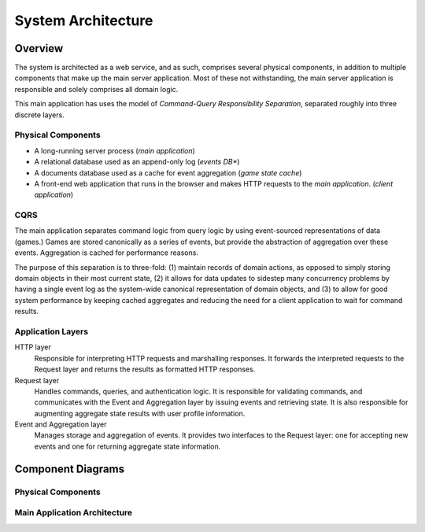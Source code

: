 System Architecture
===================

Overview
--------

The system is architected as a web service, and as such, comprises
several physical components, in addition to multiple components that
make up the main server application. Most of these not withstanding,
the main server application is responsible and solely comprises all
domain logic.

This main application has uses the model of *Command-Query Responsibility
Separation*, separated roughly into three discrete layers.


Physical Components
```````````````````

- A long-running server process (*main application*)
- A relational database used as an append-only log (*events DB**)
- A documents database used as a cache for event aggregation (*game state
  cache*)
- A front-end web application that runs in the browser and makes
  HTTP requests to the *main application*. (*client application*)


CQRS
````

The main application separates command logic from query logic by
using event-sourced representations of data (games.)
Games are stored canonically as a series of events, but provide
the abstraction of aggregation over these events. Aggregation
is cached for performance reasons.

The purpose of this separation is to three-fold: (1) maintain records of
domain actions, as opposed to simply storing domain objects in their most
current state, (2) it allows for data updates to sidestep many concurrency
problems by having a single event log as the system-wide canonical
representation of domain objects, and (3) to allow for good system performance
by keeping cached aggregates and reducing the need for a client application
to wait for command results.


Application Layers
``````````````````

HTTP layer
    Responsible for interpreting HTTP requests and
    marshalling responses. It forwards the interpreted
    requests to the Request layer and returns the results
    as formatted HTTP responses.

Request layer
    Handles commands, queries, and authentication logic.
    It is responsible for validating commands, and communicates
    with the Event and Aggregation layer by issuing events and
    retrieving state.  It is also responsible for augmenting aggregate
    state results with user profile information.

Event and Aggregation layer
    Manages storage and aggregation of events. It provides two
    interfaces to the Request layer: one for accepting new events
    and one for returning aggregate state information.


Component Diagrams
------------------

Physical Components
```````````````````

.. uml::
    [Client Application] ..> HTTP
    HTTP - [Main Application]
    database UsersDB
    database EventsDB
    database AnswerCache
    [Main Application] ..> UsersDB
    [Main Application] ..> EventsDB
    [Main Application] ..> AnswerCache

Main Application Architecture
`````````````````````````````

.. uml::
    interface HTTP

    package "Server" {
        HTTP - [Server]
    }
    package "Commands" {
        interface "Command Validation" as CommandValidation
        interface "Command Processing" as CommandProcessing
        component [Commands Service] as CommandService

        CommandProcessing - CommandService
        CommandService ..> CommandValidation : validates with
        CommandValidation - [Validation]
    }
    [Server] ..> CommandProcessing : POSTs to

    package "Queries" {
        interface "Query Processing" as QueryProcessing
        component [Query Service] as QueryService
        QueryProcessing - QueryService
    }
    [Server] ..> QueryProcessing : GETs from

    package "Authentication" {
        interface User
        component "Users Service" as UserService
        User - UserService
    }
    [Server] ..> User : authenticates with

    database UsersDB
    UserService - UsersDB

    QueryService .right.> User

    package "Games Management" {
        interface "Event Aggregation" as EventAggregation
        interface "Event Source" as EventSource
        interface "Event" as Event
        interface "Game State" as GameState
        interface "Game Event Lock" as GameLock

        Event -down- [Events]
        GameLock -down- [Events]
        EventSource -up- [Events]

        GameState -down- [Aggregation]
        EventAggregation -up- [Aggregation]

        [Events]
        [Aggregation]
        [Events] ..> EventAggregation : notifies on new events
        [Aggregation] ..> EventSource : retrieves from
    }

    CommandService ..> Event : writes
    CommandService ..> GameLock : acquires and releases


    [Validation] ..> GameState : retrieves
    QueryService ..> GameState : retrieves

    database EventsDB
    [Events] -left- EventsDB

    database AnswerCache
    [Aggregation] -right- AnswerCache
